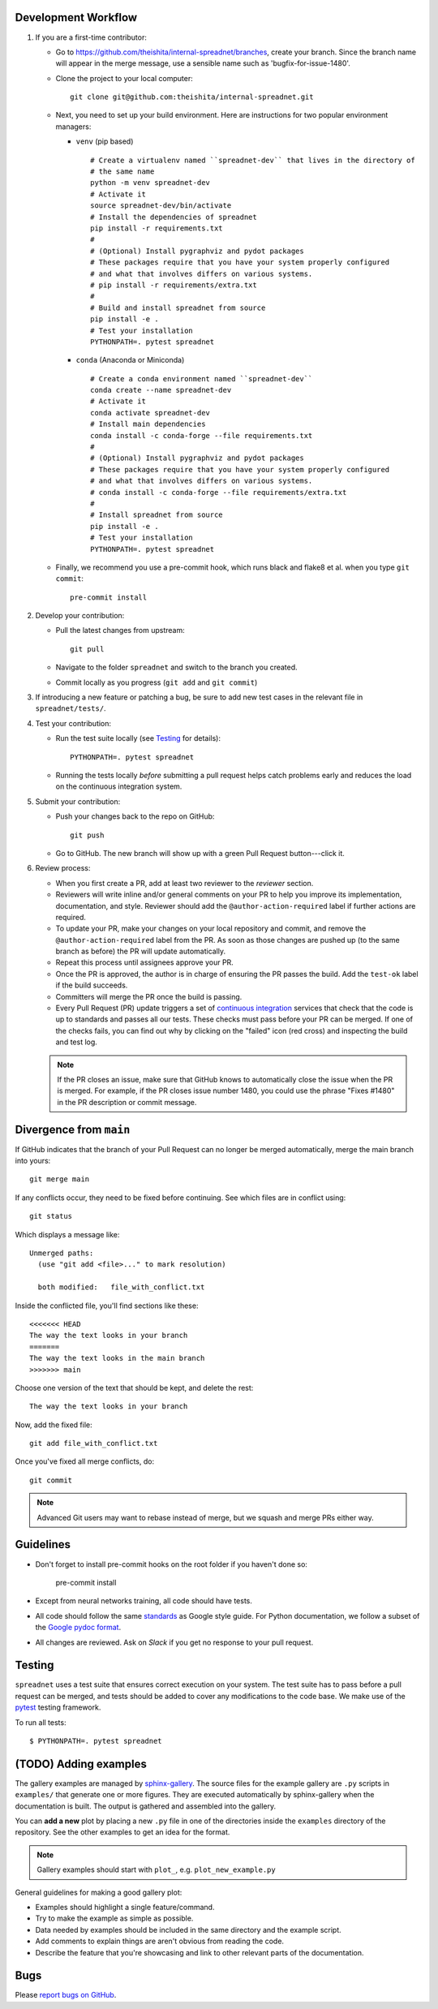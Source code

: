 
Development Workflow
--------------------

1. If you are a first-time contributor:

   * Go to `https://github.com/theishita/internal-spreadnet/branches
     <https://github.com/theishita/internal-spreadnet/branches>`_, create your
     branch. Since the branch name will appear in the merge message, use a
     sensible name such as 'bugfix-for-issue-1480'.

   * Clone the project to your local computer::

      git clone git@github.com:theishita/internal-spreadnet.git

   * Next, you need to set up your build environment.
     Here are instructions for two popular environment managers:

     * ``venv`` (pip based)

       ::

         # Create a virtualenv named ``spreadnet-dev`` that lives in the directory of
         # the same name
         python -m venv spreadnet-dev
         # Activate it
         source spreadnet-dev/bin/activate
         # Install the dependencies of spreadnet
         pip install -r requirements.txt
         #
         # (Optional) Install pygraphviz and pydot packages
         # These packages require that you have your system properly configured
         # and what that involves differs on various systems.
         # pip install -r requirements/extra.txt
         #
         # Build and install spreadnet from source
         pip install -e .
         # Test your installation
         PYTHONPATH=. pytest spreadnet

     * ``conda`` (Anaconda or Miniconda)

       ::

         # Create a conda environment named ``spreadnet-dev``
         conda create --name spreadnet-dev
         # Activate it
         conda activate spreadnet-dev
         # Install main dependencies
         conda install -c conda-forge --file requirements.txt
         #
         # (Optional) Install pygraphviz and pydot packages
         # These packages require that you have your system properly configured
         # and what that involves differs on various systems.
         # conda install -c conda-forge --file requirements/extra.txt
         #
         # Install spreadnet from source
         pip install -e .
         # Test your installation
         PYTHONPATH=. pytest spreadnet

   * Finally, we recommend you use a pre-commit hook, which runs black and flake8 et al. when
     you type ``git commit``::

       pre-commit install

2. Develop your contribution:

   * Pull the latest changes from upstream::

      git pull

   * Navigate to the folder ``spreadnet`` and switch to the branch you created.

   * Commit locally as you progress (``git add`` and ``git commit``)

3. If introducing a new feature or patching a bug, be sure to add new test cases
   in the relevant file in ``spreadnet/tests/``.

4. Test your contribution:

   * Run the test suite locally (see `Testing`_ for details)::

      PYTHONPATH=. pytest spreadnet

   * Running the tests locally *before* submitting a pull request helps catch
     problems early and reduces the load on the continuous integration
     system.

5. Submit your contribution:

   * Push your changes back to the repo on GitHub::

      git push

   * Go to GitHub. The new branch will show up with a green Pull Request
     button---click it.


6. Review process:

   * When you first create a PR, add at least two reviewer to the `reviewer` section.

   * Reviewers will write inline and/or general comments on your PR to help
     you improve its implementation, documentation, and style. Reviewer should
     add the ``@author-action-required`` label if further actions are required.

   * To update your PR, make your changes on your local repository
     and commit, and remove the ``@author-action-required`` label from the PR.
     As soon as those changes are pushed up (to the same branch as before) the
     PR will update automatically.

   * Repeat this process until assignees approve your PR.

   * Once the PR is approved, the author is in charge of ensuring the PR passes
     the build. Add the ``test-ok`` label if the build succeeds.

   * Committers will merge the PR once the build is passing.

   * Every Pull Request (PR) update triggers a set of `continuous integration
     <https://en.wikipedia.org/wiki/Continuous_integration>`_ services
     that check that the code is up to standards and passes all our tests.
     These checks must pass before your PR can be merged.  If one of the
     checks fails, you can find out why by clicking on the "failed" icon (red
     cross) and inspecting the build and test log.

   .. note::

      If the PR closes an issue, make sure that GitHub knows to automatically
      close the issue when the PR is merged.  For example, if the PR closes
      issue number 1480, you could use the phrase "Fixes #1480" in the PR
      description or commit message.


Divergence from ``main``
---------------------------------

If GitHub indicates that the branch of your Pull Request can no longer
be merged automatically, merge the main branch into yours::

   git merge main

If any conflicts occur, they need to be fixed before continuing.  See
which files are in conflict using::

   git status

Which displays a message like::

   Unmerged paths:
     (use "git add <file>..." to mark resolution)

     both modified:   file_with_conflict.txt

Inside the conflicted file, you'll find sections like these::

   <<<<<<< HEAD
   The way the text looks in your branch
   =======
   The way the text looks in the main branch
   >>>>>>> main

Choose one version of the text that should be kept, and delete the
rest::

   The way the text looks in your branch

Now, add the fixed file::


   git add file_with_conflict.txt

Once you've fixed all merge conflicts, do::

   git commit

.. note::

   Advanced Git users may want to rebase instead of merge,
   but we squash and merge PRs either way.


Guidelines
----------

* Don't forget to install pre-commit hooks on the root folder if you haven't done so:

       pre-commit install

* Except from neural networks training, all code should have tests.
* All code should follow the same
  `standards <https://google.github.io/styleguide/pyguide.html>`__
  as Google style guide. For Python documentation, we follow a subset of the
  `Google pydoc format <https://sphinxcontrib-napoleon.readthedocs.io/en/latest/example_google.html>`__.


* All changes are reviewed.  Ask on `Slack` if
  you get no response to your pull request.

..   TODO
.. * Default dependencies are listed in ``requirements/default.txt`` and extra
..   (i.e., optional) dependencies are listed in ``requirements/extra.txt``.
..   We don't often add new default and extra dependencies.  If you are considering
..   adding code that has a dependency, you should first consider adding a gallery
..   example.  Typically, new proposed dependencies would first be added as extra
..   dependencies.  Extra dependencies should be easy to install on all platforms
..   and widely-used.

Testing
-------

``spreadnet`` uses a test suite that ensures correct
execution on your system.  The test suite has to pass before a pull
request can be merged, and tests should be added to cover any
modifications to the code base.
We make use of the `pytest <https://docs.pytest.org/en/latest/>`__
testing framework.

To run all tests::

    $ PYTHONPATH=. pytest spreadnet

.. TODO: coverage test
.. TODO: CI test
.. TODO: doctest


(TODO) Adding examples
-------------------------

The gallery examples are managed by
`sphinx-gallery <https://sphinx-gallery.readthedocs.io/>`_.
The source files for the example gallery are ``.py`` scripts in ``examples/`` that
generate one or more figures. They are executed automatically by sphinx-gallery when the
documentation is built. The output is gathered and assembled into the gallery.

You can **add a new** plot by placing a new ``.py`` file in one of the directories inside the
``examples`` directory of the repository. See the other examples to get an idea for the
format.

.. note:: Gallery examples should start with ``plot_``, e.g. ``plot_new_example.py``

General guidelines for making a good gallery plot:

* Examples should highlight a single feature/command.
* Try to make the example as simple as possible.
* Data needed by examples should be included in the same directory and the example script.
* Add comments to explain things are aren't obvious from reading the code.
* Describe the feature that you're showcasing and link to other relevant parts of the
  documentation.



Bugs
----

Please `report bugs on GitHub <https://github.com/theishita/internal-spreadnet>`_.
